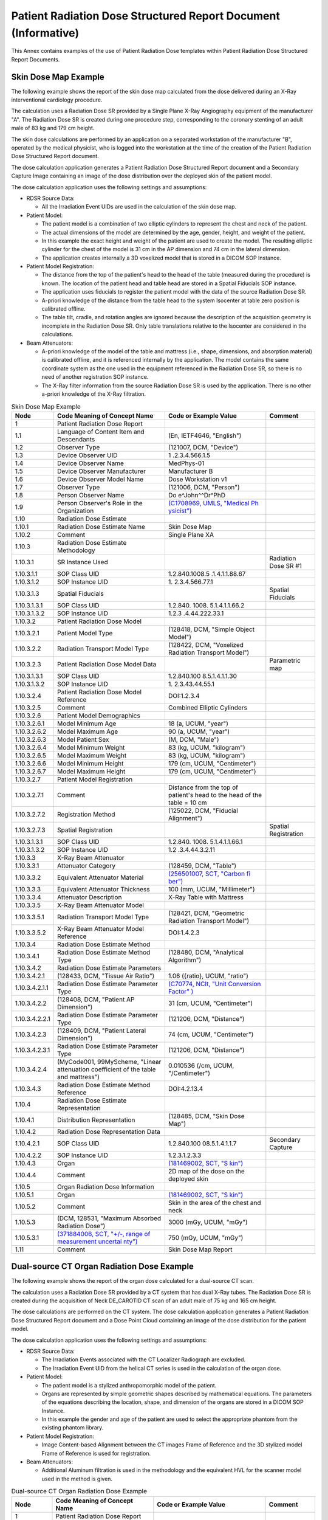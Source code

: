 .. _chapter_GGGG:

Patient Radiation Dose Structured Report Document (Informative)
===============================================================

This Annex contains examples of the use of Patient Radiation Dose
templates within Patient Radiation Dose Structured Report Documents.

.. _sect_GGGG.1:

Skin Dose Map Example
---------------------

The following example shows the report of the skin dose map calculated
from the dose delivered during an X-Ray interventional cardiology
procedure.

The calculation uses a Radiation Dose SR provided by a Single Plane
X-Ray Angiography equipment of the manufacturer "A". The Radiation Dose
SR is created during one procedure step, corresponding to the coronary
stenting of an adult male of 83 kg and 179 cm height.

The skin dose calculations are performed by an application on a
separated workstation of the manufacturer "B", operated by the medical
physicist, who is logged into the workstation at the time of the
creation of the Patient Radiation Dose Structured Report document.

The dose calculation application generates a Patient Radiation Dose
Structured Report document and a Secondary Capture Image containing an
image of the dose distribution over the deployed skin of the patient
model.

The dose calculation application uses the following settings and
assumptions:

-  RDSR Source Data:

   -  All the Irradiation Event UIDs are used in the calculation of the
      skin dose map.

-  Patient Model:

   -  The patient model is a combination of two elliptic cylinders to
      represent the chest and neck of the patient.

   -  The actual dimensions of the model are determined by the age,
      gender, height, and weight of the patient.

   -  In this example the exact height and weight of the patient are
      used to create the model. The resulting elliptic cylinder for the
      chest of the model is 31 cm in the AP dimension and 74 cm in the
      lateral dimension.

   -  The application creates internally a 3D voxelized model that is
      stored in a DICOM SOP Instance.

-  Patient Model Registration:

   -  The distance from the top of the patient's head to the head of the
      table (measured during the procedure) is known. The location of
      the patient head and table head are stored in a Spatial Fiducials
      SOP instance.

   -  The application uses fiducials to register the patient model with
      the data of the source Radiation Dose SR.

   -  A-priori knowledge of the distance from the table head to the
      system Isocenter at table zero position is calibrated offline.

   -  The table tilt, cradle, and rotation angles are ignored because
      the description of the acquisition geometry is incomplete in the
      Radiation Dose SR. Only table translations relative to the
      Isocenter are considered in the calculations.

-  Beam Attenuators:

   -  A-priori knowledge of the model of the table and mattress (i.e.,
      shape, dimensions, and absorption material) is calibrated offline,
      and it is referenced internally by the application. The model
      contains the same coordinate system as the one used in the
      equipment referenced in the Radiation Dose SR, so there is no need
      of another registration SOP instance.

   -  The X-Ray filter information from the source Radiation Dose SR is
      used by the application. There is no other a-priori knowledge of
      the X-Ray filtration.

.. table:: Skin Dose Map Example

   +----------------+----------------+----------------+----------------+
   | **Node**       | **Code Meaning | **Code or      | **Comment**    |
   |                | of Concept     | Example        |                |
   |                | Name**         | Value**        |                |
   +================+================+================+================+
   | 1              | Patient        |                |                |
   |                | Radiation Dose |                |                |
   |                | Report         |                |                |
   +----------------+----------------+----------------+----------------+
   | 1.1            | Language of    | (En, IETF4646, |                |
   |                | Content Item   | "English")     |                |
   |                | and            |                |                |
   |                | Descendants    |                |                |
   +----------------+----------------+----------------+----------------+
   | 1.2            | Observer Type  | (121007, DCM,  |                |
   |                |                | "Device")      |                |
   +----------------+----------------+----------------+----------------+
   | 1.3            | Device         | 1              |                |
   |                | Observer UID   | .2.3.4.566.1.5 |                |
   +----------------+----------------+----------------+----------------+
   | 1.4            | Device         | MedPhys-01     |                |
   |                | Observer Name  |                |                |
   +----------------+----------------+----------------+----------------+
   | 1.5            | Device         | Manufacturer B |                |
   |                | Observer       |                |                |
   |                | Manufacturer   |                |                |
   +----------------+----------------+----------------+----------------+
   | 1.6            | Device         | Dose           |                |
   |                | Observer Model | Workstation v1 |                |
   |                | Name           |                |                |
   +----------------+----------------+----------------+----------------+
   | 1.7            | Observer Type  | (121006, DCM,  |                |
   |                |                | "Person")      |                |
   +----------------+----------------+----------------+----------------+
   | 1.8            | Person         | Do             |                |
   |                | Observer Name  | e^John^^Dr^PhD |                |
   +----------------+----------------+----------------+----------------+
   | 1.9            | Person         | `(C1708969,    |                |
   |                | Observer's     | UMLS, "Medical |                |
   |                | Role in the    | Ph             |                |
   |                | Organization   | ysicist") <htt |                |
   |                |                | ps://uts.nlm.n |                |
   |                |                | ih.gov/metathe |                |
   |                |                | saurus.html?cu |                |
   |                |                | i=C1708969>`__ |                |
   +----------------+----------------+----------------+----------------+
   | 1.10           | Radiation Dose |                |                |
   |                | Estimate       |                |                |
   +----------------+----------------+----------------+----------------+
   | 1.10.1         | Radiation Dose | Skin Dose Map  |                |
   |                | Estimate Name  |                |                |
   +----------------+----------------+----------------+----------------+
   | 1.10.2         | Comment        | Single Plane   |                |
   |                |                | XA             |                |
   +----------------+----------------+----------------+----------------+
   | 1.10.3         | Radiation Dose |                |                |
   |                | Estimate       |                |                |
   |                | Methodology    |                |                |
   +----------------+----------------+----------------+----------------+
   | 1.10.3.1       | SR Instance    |                | Radiation Dose |
   |                | Used           |                | SR #1          |
   +----------------+----------------+----------------+----------------+
   | 1.10.3.1.1     | SOP Class UID  | 1.2.840.1008.5 |                |
   |                |                | .1.4.1.1.88.67 |                |
   +----------------+----------------+----------------+----------------+
   | 1.10.3.1.2     | SOP Instance   | 1.             |                |
   |                | UID            | 2.3.4.566.77.1 |                |
   +----------------+----------------+----------------+----------------+
   | 1.10.3.1.3     | Spatial        |                | Spatial        |
   |                | Fiducials      |                | Fiducials      |
   +----------------+----------------+----------------+----------------+
   | 1.10.3.1.3.1   | SOP Class UID  | 1.2.840.       |                |
   |                |                | 1008.          |                |
   |                |                | 5.1.4.1.1.66.2 |                |
   +----------------+----------------+----------------+----------------+
   | 1.10.3.1.3.2   | SOP Instance   | 1.2.3          |                |
   |                | UID            | .4.44.222.33.1 |                |
   +----------------+----------------+----------------+----------------+
   | 1.10.3.2       | Patient        |                |                |
   |                | Radiation Dose |                |                |
   |                | Model          |                |                |
   +----------------+----------------+----------------+----------------+
   | 1.10.3.2.1     | Patient Model  | (128418, DCM,  |                |
   |                | Type           | "Simple Object |                |
   |                |                | Model")        |                |
   +----------------+----------------+----------------+----------------+
   | 1.10.3.2.2     | Radiation      | (128422, DCM,  |                |
   |                | Transport      | "Voxelized     |                |
   |                | Model Type     | Radiation      |                |
   |                |                | Transport      |                |
   |                |                | Model")        |                |
   +----------------+----------------+----------------+----------------+
   | 1.10.3.2.3     | Patient        |                | Parametric map |
   |                | Radiation Dose |                |                |
   |                | Model Data     |                |                |
   +----------------+----------------+----------------+----------------+
   | 1.10.3.1.3.1   | SOP Class UID  | 1.2.840.100    |                |
   |                |                | 8.5.1.4.1.1.30 |                |
   +----------------+----------------+----------------+----------------+
   | 1.10.3.1.3.2   | SOP Instance   | 1.             |                |
   |                | UID            | 2.3.43.44.55.1 |                |
   +----------------+----------------+----------------+----------------+
   | 1.10.3.2.4     | Patient        | DOI:1.2.3.4    |                |
   |                | Radiation Dose |                |                |
   |                | Model          |                |                |
   |                | Reference      |                |                |
   +----------------+----------------+----------------+----------------+
   | 1.10.3.2.5     | Comment        | Combined       |                |
   |                |                | Elliptic       |                |
   |                |                | Cylinders      |                |
   +----------------+----------------+----------------+----------------+
   | 1.10.3.2.6     | Patient Model  |                |                |
   |                | Demographics   |                |                |
   +----------------+----------------+----------------+----------------+
   | 1.10.3.2.6.1   | Model Minimum  | 18 (a, UCUM,   |                |
   |                | Age            | "year")        |                |
   +----------------+----------------+----------------+----------------+
   | 1.10.3.2.6.2   | Model Maximum  | 90 (a, UCUM,   |                |
   |                | Age            | "year")        |                |
   +----------------+----------------+----------------+----------------+
   | 1.10.3.2.6.3   | Model Patient  | (M, DCM,       |                |
   |                | Sex            | "Male")        |                |
   +----------------+----------------+----------------+----------------+
   | 1.10.3.2.6.4   | Model Minimum  | 83 (kg, UCUM,  |                |
   |                | Weight         | "kilogram")    |                |
   +----------------+----------------+----------------+----------------+
   | 1.10.3.2.6.5   | Model Maximum  | 83 (kg, UCUM,  |                |
   |                | Weight         | "kilogram")    |                |
   +----------------+----------------+----------------+----------------+
   | 1.10.3.2.6.6   | Model Minimum  | 179 (cm, UCUM, |                |
   |                | Height         | "Centimeter")  |                |
   +----------------+----------------+----------------+----------------+
   | 1.10.3.2.6.7   | Model Maximum  | 179 (cm, UCUM, |                |
   |                | Height         | "Centimeter")  |                |
   +----------------+----------------+----------------+----------------+
   | 1.10.3.2.7     | Patient Model  |                |                |
   |                | Registration   |                |                |
   +----------------+----------------+----------------+----------------+
   | 1.10.3.2.7.1   | Comment        | Distance from  |                |
   |                |                | the top of     |                |
   |                |                | patient's head |                |
   |                |                | to the head of |                |
   |                |                | the table = 10 |                |
   |                |                | cm             |                |
   +----------------+----------------+----------------+----------------+
   | 1.10.3.2.7.2   | Registration   | (125022, DCM,  |                |
   |                | Method         | "Fiducial      |                |
   |                |                | Alignment")    |                |
   +----------------+----------------+----------------+----------------+
   | 1.10.3.2.7.3   | Spatial        |                | Spatial        |
   |                | Registration   |                | Registration   |
   +----------------+----------------+----------------+----------------+
   | 1.10.3.1.3.1   | SOP Class UID  | 1.2.840.       |                |
   |                |                | 1008.          |                |
   |                |                | 5.1.4.1.1.66.1 |                |
   +----------------+----------------+----------------+----------------+
   | 1.10.3.1.3.2   | SOP Instance   | 1.2            |                |
   |                | UID            | .3.4.44.3.2.11 |                |
   +----------------+----------------+----------------+----------------+
   | 1.10.3.3       | X-Ray Beam     |                |                |
   |                | Attenuator     |                |                |
   +----------------+----------------+----------------+----------------+
   | 1.10.3.3.1     | Attenuator     | (128459, DCM,  |                |
   |                | Category       | "Table")       |                |
   +----------------+----------------+----------------+----------------+
   | 1.10.3.3.2     | Equivalent     | `(256501007,   |                |
   |                | Attenuator     | SCT, "Carbon   |                |
   |                | Material       | fi             |                |
   |                |                | ber") <http:// |                |
   |                |                | snomed.info/id |                |
   |                |                | /256501007>`__ |                |
   +----------------+----------------+----------------+----------------+
   | 1.10.3.3.3     | Equivalent     | 100 (mm, UCUM, |                |
   |                | Attenuator     | "Millimeter")  |                |
   |                | Thickness      |                |                |
   +----------------+----------------+----------------+----------------+
   | 1.10.3.3.4     | Attenuator     | X-Ray Table    |                |
   |                | Description    | with Mattress  |                |
   +----------------+----------------+----------------+----------------+
   | 1.10.3.3.5     | X-Ray Beam     |                |                |
   |                | Attenuator     |                |                |
   |                | Model          |                |                |
   +----------------+----------------+----------------+----------------+
   | 1.10.3.3.5.1   | Radiation      | (128421, DCM,  |                |
   |                | Transport      | "Geometric     |                |
   |                | Model Type     | Radiation      |                |
   |                |                | Transport      |                |
   |                |                | Model")        |                |
   +----------------+----------------+----------------+----------------+
   | 1.10.3.3.5.2   | X-Ray Beam     | DOI:1.4.2.3    |                |
   |                | Attenuator     |                |                |
   |                | Model          |                |                |
   |                | Reference      |                |                |
   +----------------+----------------+----------------+----------------+
   | 1.10.3.4       | Radiation Dose |                |                |
   |                | Estimate       |                |                |
   |                | Method         |                |                |
   +----------------+----------------+----------------+----------------+
   | 1.10.3.4.1     | Radiation Dose | (128480, DCM,  |                |
   |                | Estimate       | "Analytical    |                |
   |                | Method Type    | Algorithm")    |                |
   +----------------+----------------+----------------+----------------+
   | 1.10.3.4.2     | Radiation Dose |                |                |
   |                | Estimate       |                |                |
   |                | Parameters     |                |                |
   +----------------+----------------+----------------+----------------+
   | 1.10.3.4.2.1   | (128433, DCM,  | 1.06 ({ratio}, |                |
   |                | "Tissue Air    | UCUM, "ratio") |                |
   |                | Ratio")        |                |                |
   +----------------+----------------+----------------+----------------+
   | 1.10.3.4.2.1.1 | Radiation Dose | `(C70774,      |                |
   |                | Estimate       | NCIt, "Unit    |                |
   |                | Parameter Type | Conversion     |                |
   |                |                | Factor"        |                |
   |                |                | ) <https://nci |                |
   |                |                | t.nci.nih.gov/ |                |
   |                |                | ncitbrowser/Co |                |
   |                |                | nceptReport.js |                |
   |                |                | p?dictionary=N |                |
   |                |                | CI_Thesaurus&c |                |
   |                |                | ode=C70774>`__ |                |
   +----------------+----------------+----------------+----------------+
   | 1.10.3.4.2.2   | (128408, DCM,  | 31 (cm, UCUM,  |                |
   |                | "Patient AP    | "Centimeter")  |                |
   |                | Dimension")    |                |                |
   +----------------+----------------+----------------+----------------+
   | 1.10.3.4.2.2.1 | Radiation Dose | (121206, DCM,  |                |
   |                | Estimate       | "Distance")    |                |
   |                | Parameter Type |                |                |
   +----------------+----------------+----------------+----------------+
   | 1.10.3.4.2.3   | (128409, DCM,  | 74 (cm, UCUM,  |                |
   |                | "Patient       | "Centimeter")  |                |
   |                | Lateral        |                |                |
   |                | Dimension")    |                |                |
   +----------------+----------------+----------------+----------------+
   | 1.10.3.4.2.3.1 | Radiation Dose | (121206, DCM,  |                |
   |                | Estimate       | "Distance")    |                |
   |                | Parameter Type |                |                |
   +----------------+----------------+----------------+----------------+
   | 1.10.3.4.2.4   | (MyCode001,    | 0.010536 (/cm, |                |
   |                | 99MyScheme,    | UCUM,          |                |
   |                | "Linear        | "/Centimeter") |                |
   |                | attenuation    |                |                |
   |                | coefficient of |                |                |
   |                | the table and  |                |                |
   |                | mattress")     |                |                |
   +----------------+----------------+----------------+----------------+
   | 1.10.3.4.3     | Radiation Dose | DOI:4.2.13.4   |                |
   |                | Estimate       |                |                |
   |                | Method         |                |                |
   |                | Reference      |                |                |
   +----------------+----------------+----------------+----------------+
   | 1.10.4         | Radiation Dose |                |                |
   |                | Estimate       |                |                |
   |                | Representation |                |                |
   +----------------+----------------+----------------+----------------+
   | 1.10.4.1       | Distribution   | (128485, DCM,  |                |
   |                | Representation | "Skin Dose     |                |
   |                |                | Map")          |                |
   +----------------+----------------+----------------+----------------+
   | 1.10.4.2       | Radiation Dose |                |                |
   |                | Representation |                |                |
   |                | Data           |                |                |
   +----------------+----------------+----------------+----------------+
   | 1.10.4.2.1     | SOP Class UID  | 1.2.840.100    | Secondary      |
   |                |                | 08.5.1.4.1.1.7 | Capture        |
   +----------------+----------------+----------------+----------------+
   | 1.10.4.2.2     | SOP Instance   | 1.2.3.1.2.3.3  |                |
   |                | UID            |                |                |
   +----------------+----------------+----------------+----------------+
   | 1.10.4.3       | Organ          | `(181469002,   |                |
   |                |                | SCT,           |                |
   |                |                | "S             |                |
   |                |                | kin") <http:// |                |
   |                |                | snomed.info/id |                |
   |                |                | /181469002>`__ |                |
   +----------------+----------------+----------------+----------------+
   | 1.10.4.4       | Comment        | 2D map of the  |                |
   |                |                | dose on the    |                |
   |                |                | deployed skin  |                |
   +----------------+----------------+----------------+----------------+
   | 1.10.5         | Organ          |                |                |
   |                | Radiation Dose |                |                |
   |                | Information    |                |                |
   +----------------+----------------+----------------+----------------+
   | 1.10.5.1       | Organ          | `(181469002,   |                |
   |                |                | SCT,           |                |
   |                |                | "S             |                |
   |                |                | kin") <http:// |                |
   |                |                | snomed.info/id |                |
   |                |                | /181469002>`__ |                |
   +----------------+----------------+----------------+----------------+
   | 1.10.5.2       | Comment        | Skin in the    |                |
   |                |                | area of the    |                |
   |                |                | chest and neck |                |
   +----------------+----------------+----------------+----------------+
   | 1.10.5.3       | (DCM, 128531,  | 3000 (mGy,     |                |
   |                | "Maximum       | UCUM, "mGy")   |                |
   |                | Absorbed       |                |                |
   |                | Radiation      |                |                |
   |                | Dose")         |                |                |
   +----------------+----------------+----------------+----------------+
   | 1.10.5.3.1     | `(371884006,   | 750 (mGy,      |                |
   |                | SCT, "+/-,     | UCUM, "mGy")   |                |
   |                | range of       |                |                |
   |                | measurement    |                |                |
   |                | uncertai       |                |                |
   |                | nty") <http:// |                |                |
   |                | snomed.info/id |                |                |
   |                | /371884006>`__ |                |                |
   +----------------+----------------+----------------+----------------+
   | 1.11           | Comment        | Skin Dose Map  |                |
   |                |                | Report         |                |
   +----------------+----------------+----------------+----------------+

.. _sect_GGGG.2:

Dual-source CT Organ Radiation Dose Example
-------------------------------------------

The following example shows the report of the organ dose calculated for
a dual-source CT scan.

The calculation uses a Radiation Dose SR provided by a CT system that
has dual X-Ray tubes. The Radiation Dose SR is created during the
acquisition of Neck DE_CAROTID CT scan of an adult male of 75 kg and 165
cm height.

The dose calculations are performed on the CT system. The dose
calculation application generates a Patient Radiation Dose Structured
Report document and a Dose Point Cloud containing an image of the dose
distribution for the patient model.

The dose calculation application uses the following settings and
assumptions:

-  RDSR Source Data:

   -  The Irradiation Events associated with the CT Localizer Radiograph
      are excluded.

   -  The Irradiation Event UID from the helical CT series is used in
      the calculation of the organ dose.

-  Patient Model:

   -  The patient model is a stylized anthropomorphic model of the
      patient.

   -  Organs are represented by simple geometric shapes described by
      mathematical equations. The parameters of the equations describing
      the location, shape, and dimension of the organs are stored in a
      DICOM SOP Instance.

   -  In this example the gender and age of the patient are used to
      select the appropriate phantom from the existing phantom library.

-  Patient Model Registration:

   -  Image Content-based Alignment between the CT images Frame of
      Reference and the 3D stylized model Frame of Reference is used for
      registration.

-  Beam Attenuators:

   -  Additional Aluminum filtration is used in the methodology and the
      equivalent HVL for the scanner model used in the method is given.

.. table:: Dual-source CT Organ Radiation Dose Example

   +---------------+----------------+----------------+----------------+
   | **Node**      | **Code Meaning | **Code or      | **Comment**    |
   |               | of Concept     | Example        |                |
   |               | Name**         | Value**        |                |
   +===============+================+================+================+
   | 1             | Patient        |                |                |
   |               | Radiation Dose |                |                |
   |               | Report         |                |                |
   +---------------+----------------+----------------+----------------+
   | 1.1           | Language of    | (En, IETF4646, |                |
   |               | Content Item   | "English")     |                |
   |               | and            |                |                |
   |               | Descendants    |                |                |
   +---------------+----------------+----------------+----------------+
   | 1.1.1         | Country of     | (CA,           |                |
   |               | Language       | ISO3166_1,     |                |
   |               |                | "Canada")      |                |
   +---------------+----------------+----------------+----------------+
   | 1.2           | Observer Type  | (121007, DCM,  |                |
   |               |                | "Device")      |                |
   +---------------+----------------+----------------+----------------+
   | 1.3           | Device         | 2              |                |
   |               | Observer UID   | .13.4.5.2.33.5 |                |
   +---------------+----------------+----------------+----------------+
   | 1.4           | Device         | RUMC-213       |                |
   |               | Observer Name  |                |                |
   +---------------+----------------+----------------+----------------+
   | 1.5           | Device         | Manufacturer   |                |
   |               | Observer       | DEX            |                |
   |               | Manufacturer   |                |                |
   +---------------+----------------+----------------+----------------+
   | 1.6           | Device         | Scanner 4500   |                |
   |               | Observer Model |                |                |
   |               | Name           |                |                |
   +---------------+----------------+----------------+----------------+
   | 1.7           | Radiation Dose |                |                |
   |               | Estimate       |                |                |
   +---------------+----------------+----------------+----------------+
   | 1.7.1         | Radiation Dose | Dual-source    |                |
   |               | Estimate Name  | Neck           |                |
   |               |                | DE_CAROTID CT  |                |
   |               |                | scan Tube A&B  |                |
   +---------------+----------------+----------------+----------------+
   | 1.7.2         | Comment        | Tube A and B   |                |
   |               |                | combined       |                |
   +---------------+----------------+----------------+----------------+
   | 1.7.3         | Radiation Dose |                |                |
   |               | Estimation     |                |                |
   |               | Methodology    |                |                |
   +---------------+----------------+----------------+----------------+
   | 1.7.3.1       | SR Instance    |                |                |
   |               | Used           |                |                |
   +---------------+----------------+----------------+----------------+
   | 1.10.3.1      | SR Instance    |                | Radiation Dose |
   |               | Used           |                | SR             |
   +---------------+----------------+----------------+----------------+
   | 1.10.3.1.1    | SOP Class UID  | 1.2.840.1008.5 |                |
   |               |                | .1.4.1.1.88.67 |                |
   +---------------+----------------+----------------+----------------+
   | 1.10.3.1.2    | SOP Instance   | 1.             |                |
   |               | UID            | 2.3.4.566.77.1 |                |
   +---------------+----------------+----------------+----------------+
   | 1.7.3.1.1     | Event UID Used | 1              |                |
   |               |                | .3.12.2.xxxxxx |                |
   +---------------+----------------+----------------+----------------+
   | 1.7.3.2       | Patient        |                |                |
   |               | Radiation Dose |                |                |
   |               | Model          |                |                |
   +---------------+----------------+----------------+----------------+
   | 1.7.3.2.1     | Patient Model  | (128404, DCM,  |                |
   |               | Type           | "A             |                |
   |               |                | nthropomorphic |                |
   |               |                | Model")        |                |
   +---------------+----------------+----------------+----------------+
   | 1.7.3.2.2     | Radiation      | (128421, DCM,  |                |
   |               | Transport      | "Geometric     |                |
   |               | Model Type     | Radiation      |                |
   |               |                | Transport      |                |
   |               |                | Model")        |                |
   +---------------+----------------+----------------+----------------+
   | 1.7.3.2.3     | Patient        | < UID of       |                |
   |               | Radiation Dose | "Patient       |                |
   |               | Model Data     | Radiation Dose |                |
   |               |                | Model Data">   |                |
   +---------------+----------------+----------------+----------------+
   | 1.7.3.2.3     | Patient        |                | Parametric map |
   |               | Radiation Dose |                |                |
   |               | Model Data     |                |                |
   +---------------+----------------+----------------+----------------+
   | 1.7.3.2.3.1   | SOP Class UID  | 1.2.840.100    |                |
   |               |                | 8.5.1.4.1.1.30 |                |
   +---------------+----------------+----------------+----------------+
   | 1.7.3.2.3.2   | SOP Instance   | 1.2.5.4.6.677  |                |
   |               | UID            |                |                |
   +---------------+----------------+----------------+----------------+
   | 1.7.3.2.4     | Patient        | Cristy et al.  |                |
   |               | Radiation Dose | 1987           |                |
   |               | Model          |                |                |
   |               | Reference      |                |                |
   +---------------+----------------+----------------+----------------+
   | 1.7.3.2.5     | Patient Model  |                |                |
   |               | Demographics   |                |                |
   +---------------+----------------+----------------+----------------+
   | 1.7.3.2.5.1   | Model Minimum  | 18 (a, UCUM,   |                |
   |               | Age            | "year")        |                |
   +---------------+----------------+----------------+----------------+
   | 1.7.3.2.5.2   | Model Maximum  | 18 (a, UCUM,   |                |
   |               | Age            | "year")        |                |
   +---------------+----------------+----------------+----------------+
   | 1.7.3.2.5.3   | Model Patient  | (M, DCM,       |                |
   |               | Sex            | "Male")        |                |
   +---------------+----------------+----------------+----------------+
   | 1.7.3.2.5.4   | Model Minimum  | 75 (kg, UCUM,  |                |
   |               | Weight         | "kilogram")    |                |
   +---------------+----------------+----------------+----------------+
   | 1.7.3.2.5.5   | Model Maximum  | 75 (kg, UCUM,  |                |
   |               | Weight         | "kilogram")    |                |
   +---------------+----------------+----------------+----------------+
   | 1.7.3.2.5.6   | Model Minimum  | 165 (cm, UCUM, |                |
   |               | Height         | "Centimeter")  |                |
   +---------------+----------------+----------------+----------------+
   | 1.7.3.2.5.7   | Model Maximum  | 165 (cm, UCUM, |                |
   |               | Height         | "Centimeter")  |                |
   +---------------+----------------+----------------+----------------+
   | 1.7.3.2.6     | Patient Model  |                |                |
   |               | Registration   |                |                |
   +---------------+----------------+----------------+----------------+
   | 1.7.3.2.6.1   | Registration   | (125024, DCM,  |                |
   |               | Method         | "Image         |                |
   |               |                | Content-based  |                |
   |               |                | Alignment")    |                |
   +---------------+----------------+----------------+----------------+
   | 1.7.3.2.6.2   | Spatial        | <UID of        |                |
   |               | Registration   | "Spatial       |                |
   |               |                | Registration"> |                |
   +---------------+----------------+----------------+----------------+
   | 1.7.3.2.6.2.1 | SOP Class UID  | 1.2.840.       |                |
   |               |                | 1008.          |                |
   |               |                | 5.1.4.1.1.66.1 |                |
   +---------------+----------------+----------------+----------------+
   | 1.7.3.2.6.2.2 | SOP Instance   | 1.4            |                |
   |               | UID            | .9.87.11.223.5 |                |
   +---------------+----------------+----------------+----------------+
   | 1.7.3.3       | X-Ray Beam     |                |                |
   |               | Attenuator     |                |                |
   +---------------+----------------+----------------+----------------+
   | 1.7.3.3.1     | Attenuator     | (113771, DCM,  |                |
   |               | Category       | "X-Ray         |                |
   |               |                | Filters")      |                |
   +---------------+----------------+----------------+----------------+
   | 1.7.3.3.2     | Equivalent     | `(12503006,    |                |
   |               | Attenuator     | SCT,           |                |
   |               | Material       | "Alum          |                |
   |               |                | inum") <http:/ |                |
   |               |                | /snomed.info/i |                |
   |               |                | d/12503006>`__ |                |
   +---------------+----------------+----------------+----------------+
   | 1.7.3.3.3     | Equivalent     | 1.4 (mm, UCUM, |                |
   |               | Attenuator     | "Millimeter")  |                |
   |               | Thickness      |                |                |
   +---------------+----------------+----------------+----------------+
   | 1.7.3.3.4     | Attenuator     | Mean           |                |
   |               | Description    | equivalent     |                |
   |               |                | Aluminum       |                |
   |               |                | thickness of   |                |
   |               |                | bowtie filter  |                |
   +---------------+----------------+----------------+----------------+
   | 1.7.3.3.5     | X-Ray Beam     |                |                |
   |               | Attenuator     |                |                |
   |               | Model          |                |                |
   +---------------+----------------+----------------+----------------+
   | 1.7.3.3.5.1   | Radiation      | (128421, DCM,  |                |
   |               | Transport      | "Geometric     |                |
   |               | Model Type     | Radiation      |                |
   |               |                | Transport      |                |
   |               |                | Model")        |                |
   +---------------+----------------+----------------+----------------+
   | 1.7.3.4       | Radiation Dose |                |                |
   |               | Estimate       |                |                |
   |               | Method         |                |                |
   +---------------+----------------+----------------+----------------+
   | 1.7.3.4.1     | Radiation Dose | `(D009010,     |                |
   |               | Estimate       | MSH, "Monte    |                |
   |               | Method Type    | Carlo          |                |
   |               |                | ") <http://bio |                |
   |               |                | portal.bioonto |                |
   |               |                | logy.org/ontol |                |
   |               |                | ogies/MESH?p=c |                |
   |               |                | lasses&concept |                |
   |               |                | id=D009010>`__ |                |
   +---------------+----------------+----------------+----------------+
   | 1.7.3.4.2     | Radiation Dose |                |                |
   |               | Estimate       |                |                |
   |               | Parameters     |                |                |
   +---------------+----------------+----------------+----------------+
   | 1.7.3.4.2.1   | (111634, DCM,  | 8.5 (mm, UCUM, |                |
   |               | "Half Value    | "Millimeter")  |                |
   |               | Layer")        |                |                |
   +---------------+----------------+----------------+----------------+
   | 1.7.3.4.3     | Radiation Dose | Simulation     |                |
   |               | Estimate       | package XX     |                |
   |               | Method         | version YY     |                |
   |               | Reference      |                |                |
   +---------------+----------------+----------------+----------------+
   | 1.7.4         | Radiation Dose |                |                |
   |               | Estimate       |                |                |
   |               | Representation |                |                |
   +---------------+----------------+----------------+----------------+
   | 1.7.4.1       | Distribution   | (128496, DCM,  |                |
   |               | Representation | "Dose Point    |                |
   |               |                | Cloud")        |                |
   +---------------+----------------+----------------+----------------+
   | 1.7.4.2       | Radiation Dose |                |                |
   |               | Representation |                |                |
   |               | Data           |                |                |
   +---------------+----------------+----------------+----------------+
   | 1.7.3.2.3.1   | SOP Class UID  | 1.2.840.100    | Parametric Map |
   |               |                | 8.5.1.4.1.1.30 |                |
   +---------------+----------------+----------------+----------------+
   | 1.7.3.2.3.2   | SOP Instance   | 1              |                |
   |               | UID            | .87.2.3.4.11.3 |                |
   +---------------+----------------+----------------+----------------+
   | 1.7.4.3       | Organ          | `(38266002,    |                |
   |               |                | SCT, "Entire   |                |
   |               |                | Body") <http:/ |                |
   |               |                | /snomed.info/i |                |
   |               |                | d/38266002>`__ |                |
   +---------------+----------------+----------------+----------------+
   | 1.7.5         | Organ          |                |                |
   |               | Radiation Dose |                |                |
   |               | Information    |                |                |
   +---------------+----------------+----------------+----------------+
   | 1.7.5.1       | Organ          | `(39607008,    |                |
   |               |                | SCT,           |                |
   |               |                | "              |                |
   |               |                | Lung") <http:/ |                |
   |               |                | /snomed.info/i |                |
   |               |                | d/39607008>`__ |                |
   +---------------+----------------+----------------+----------------+
   | 1.7.5.1.1     | (DCM,128533,   | 9.6 (mGy,      |                |
   |               | "Mean Absorbed | UCUM, "mGy")   |                |
   |               | Radiation      |                |                |
   |               | Dose")         |                |                |
   +---------------+----------------+----------------+----------------+


